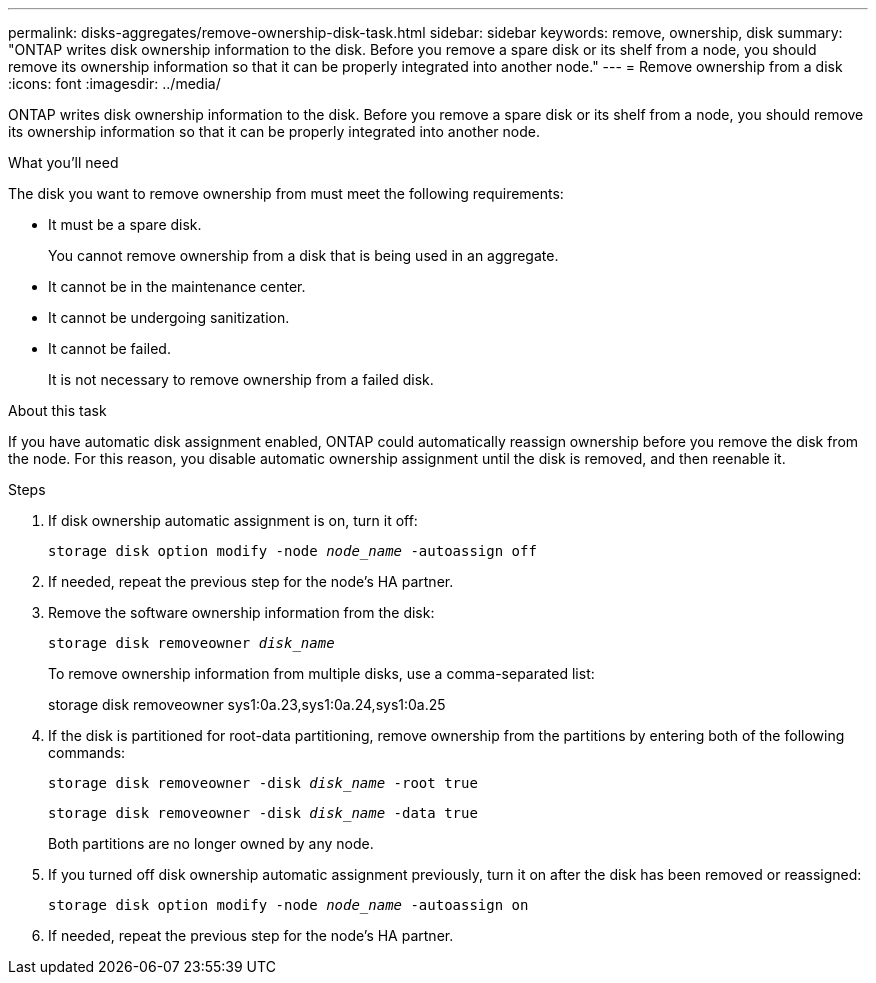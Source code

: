 ---
permalink: disks-aggregates/remove-ownership-disk-task.html
sidebar: sidebar
keywords: remove, ownership, disk
summary: "ONTAP writes disk ownership information to the disk. Before you remove a spare disk or its shelf from a node, you should remove its ownership information so that it can be properly integrated into another node."
---
= Remove ownership from a disk
:icons: font
:imagesdir: ../media/

[.lead]
ONTAP writes disk ownership information to the disk. Before you remove a spare disk or its shelf from a node, you should remove its ownership information so that it can be properly integrated into another node.

.What you'll need

The disk you want to remove ownership from must meet the following requirements:

* It must be a spare disk.
+
You cannot remove ownership from a disk that is being used in an aggregate.

* It cannot be in the maintenance center.
* It cannot be undergoing sanitization.
* It cannot be failed.
+
It is not necessary to remove ownership from a failed disk.

.About this task

If you have automatic disk assignment enabled, ONTAP could automatically reassign ownership before you remove the disk from the node. For this reason, you disable automatic ownership assignment until the disk is removed, and then reenable it.

.Steps

. If disk ownership automatic assignment is on, turn it off:
+
`storage disk option modify -node _node_name_ -autoassign off`
. If needed, repeat the previous step for the node's HA partner.
. Remove the software ownership information from the disk:
+
`storage disk removeowner _disk_name_`
+
To remove ownership information from multiple disks, use a comma-separated list:
+
storage disk removeowner sys1:0a.23,sys1:0a.24,sys1:0a.25

. If the disk is partitioned for root-data partitioning, remove ownership from the partitions by entering both of the following commands:
+
`storage disk removeowner -disk _disk_name_ -root true`
+
`storage disk removeowner -disk _disk_name_ -data true`
+
Both partitions are no longer owned by any node.

. If you turned off disk ownership automatic assignment previously, turn it on after the disk has been removed or reassigned:
+
`storage disk option modify -node _node_name_ -autoassign on`
. If needed, repeat the previous step for the node's HA partner.

